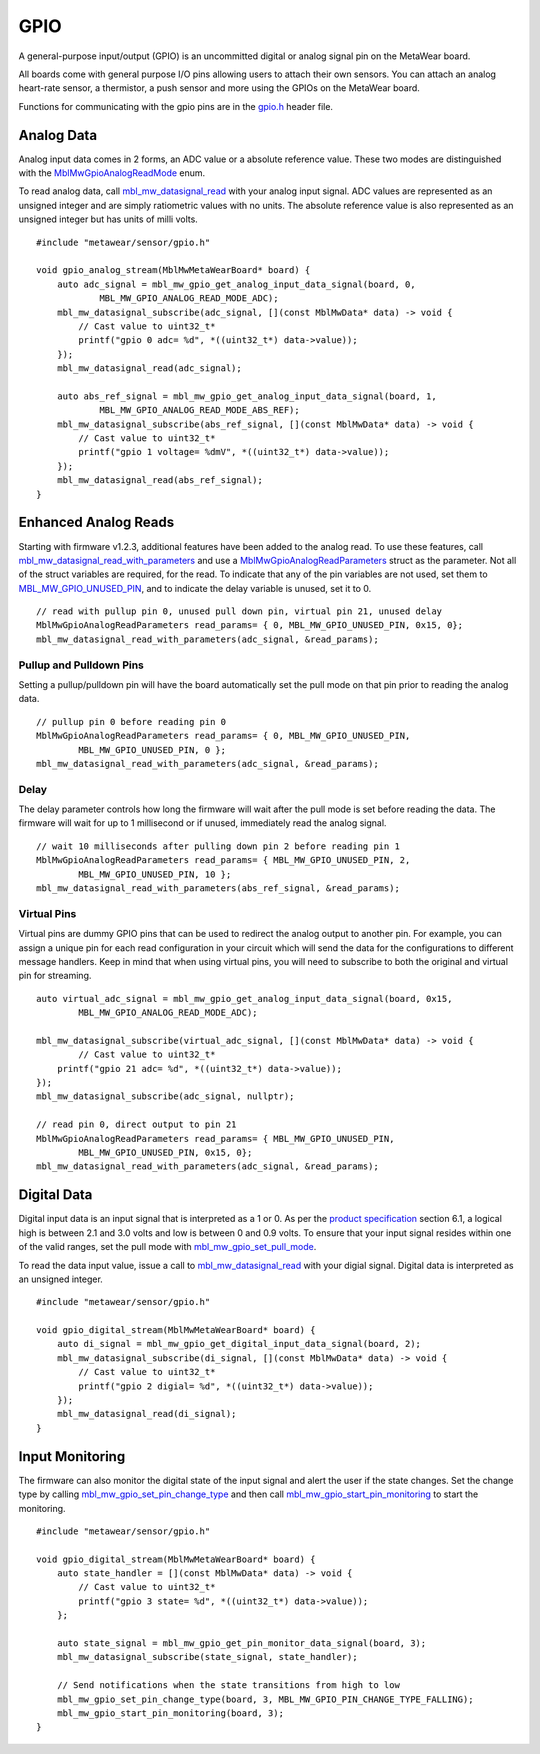 .. highlight:: cpp

GPIO
====
A general-purpose input/output (GPIO) is an uncommitted digital or analog signal pin on the MetaWear board.

All boards come with general purpose I/O pins allowing users to attach their own sensors. You can attach an analog heart-rate sensor, a thermistor, a push sensor and more using the GPIOs on the MetaWear board. 

Functions for communicating with the gpio pins are in the 
`gpio.h <https://mbientlab.com/docs/metawear/cpp/latest/gpio_8h.html>`_ header file.

Analog Data
-----------
Analog input data comes in 2 forms, an ADC value or a absolute reference value.  These two modes are distinguished with the 
`MblMwGpioAnalogReadMode <https://mbientlab.com/docs/metawear/cpp/latest/gpio_8h.html#a88643319ca6ab68ed13089c51dbbd95d>`_ enum.

To read analog data, call 
`mbl_mw_datasignal_read <https://mbientlab.com/docs/metawear/cpp/latest/datasignal_8h.html#a0a456ad1b6d7e7abb157bdf2fc98f179>`_ with your analog input 
signal.  ADC values are represented as an unsigned integer and are simply ratiometric values with no units.  The absolute reference value is also 
represented as an unsigned integer but has units of milli volts. ::

    #include "metawear/sensor/gpio.h"
    
    void gpio_analog_stream(MblMwMetaWearBoard* board) {
        auto adc_signal = mbl_mw_gpio_get_analog_input_data_signal(board, 0, 
                MBL_MW_GPIO_ANALOG_READ_MODE_ADC);
        mbl_mw_datasignal_subscribe(adc_signal, [](const MblMwData* data) -> void {
            // Cast value to uint32_t*
            printf("gpio 0 adc= %d", *((uint32_t*) data->value));
        });
        mbl_mw_datasignal_read(adc_signal);

        auto abs_ref_signal = mbl_mw_gpio_get_analog_input_data_signal(board, 1, 
                MBL_MW_GPIO_ANALOG_READ_MODE_ABS_REF);
        mbl_mw_datasignal_subscribe(abs_ref_signal, [](const MblMwData* data) -> void {
            // Cast value to uint32_t*
            printf("gpio 1 voltage= %dmV", *((uint32_t*) data->value));
        });
        mbl_mw_datasignal_read(abs_ref_signal);
    }

Enhanced Analog Reads
---------------------
Starting with firmware v1.2.3, additional features have been added to the analog read.  To use these features, call 
`mbl_mw_datasignal_read_with_parameters <https://mbientlab.com/docs/metawear/cpp/latest/datasignal_8h.html#a71391d5862eb18327ce2aaaac4a12159>`_
and use a `MblMwGpioAnalogReadParameters <https://mbientlab.com/docs/metawear/cpp/latest/structMblMwGpioAnalogReadParameters.html>`_ struct as the 
parameter.  Not all of the struct variables are required, for the read.  To indicate that any of the pin variables are not used, set them to 
`MBL_MW_GPIO_UNUSED_PIN <https://mbientlab.com/docs/metawear/cpp/latest/gpio_8h.html#a2fa68bf3103b371ad501bb9bceab40ba>`_, and to indicate the delay 
variable is unused, set it to 0.  ::

    // read with pullup pin 0, unused pull down pin, virtual pin 21, unused delay
    MblMwGpioAnalogReadParameters read_params= { 0, MBL_MW_GPIO_UNUSED_PIN, 0x15, 0};
    mbl_mw_datasignal_read_with_parameters(adc_signal, &read_params);

Pullup and Pulldown Pins
^^^^^^^^^^^^^^^^^^^^^^^^
Setting a pullup/pulldown pin will have the board automatically set the pull mode on that pin prior to reading the analog data.  ::

    // pullup pin 0 before reading pin 0
    MblMwGpioAnalogReadParameters read_params= { 0, MBL_MW_GPIO_UNUSED_PIN, 
            MBL_MW_GPIO_UNUSED_PIN, 0 };
    mbl_mw_datasignal_read_with_parameters(adc_signal, &read_params);

Delay
^^^^^
The delay parameter controls how long the firmware will wait after the pull mode is set before reading the data.  The firmware will wait for up to 
1 millisecond or if unused, immediately read the analog signal.  ::

    // wait 10 milliseconds after pulling down pin 2 before reading pin 1
    MblMwGpioAnalogReadParameters read_params= { MBL_MW_GPIO_UNUSED_PIN, 2, 
            MBL_MW_GPIO_UNUSED_PIN, 10 };
    mbl_mw_datasignal_read_with_parameters(abs_ref_signal, &read_params);

Virtual Pins
^^^^^^^^^^^^
Virtual pins are dummy GPIO pins that can be used to redirect the analog output to another pin.  For example, you can assign a unique pin for each 
read configuration in your circuit which will send the data for the configurations to different message handlers.  Keep in mind that when using virtual 
pins, you will need to subscribe to both the original and virtual pin for streaming.  ::

    auto virtual_adc_signal = mbl_mw_gpio_get_analog_input_data_signal(board, 0x15, 
            MBL_MW_GPIO_ANALOG_READ_MODE_ADC);

    mbl_mw_datasignal_subscribe(virtual_adc_signal, [](const MblMwData* data) -> void {
            // Cast value to uint32_t*
        printf("gpio 21 adc= %d", *((uint32_t*) data->value));
    });
    mbl_mw_datasignal_subscribe(adc_signal, nullptr);

    // read pin 0, direct output to pin 21
    MblMwGpioAnalogReadParameters read_params= { MBL_MW_GPIO_UNUSED_PIN, 
            MBL_MW_GPIO_UNUSED_PIN, 0x15, 0};
    mbl_mw_datasignal_read_with_parameters(adc_signal, &read_params);

Digital Data
------------
Digital input data is an input signal that is interpreted as a 1 or 0.  As per the 
`product specification <https://mbientlab.com/docs/MetaWearPPSv0.7.pdf>`_ section 6.1, a logical 
high is between 2.1 and 3.0 volts and low is between 0 and 0.9 volts.  To ensure that your input signal resides within one of the valid ranges, set 
the pull mode with `mbl_mw_gpio_set_pull_mode <https://mbientlab.com/docs/metawear/cpp/latest/gpio_8h.html#aa451272a7c3d6a98feef8ed75723b677>`_.

To read the data input value, issue a call to 
`mbl_mw_datasignal_read <https://mbientlab.com/docs/metawear/cpp/latest/datasignal_8h.html#a0a456ad1b6d7e7abb157bdf2fc98f179>`_ with your digial signal.  
Digital data is interpreted as an unsigned integer. ::

    #include "metawear/sensor/gpio.h"
    
    void gpio_digital_stream(MblMwMetaWearBoard* board) {
        auto di_signal = mbl_mw_gpio_get_digital_input_data_signal(board, 2);
        mbl_mw_datasignal_subscribe(di_signal, [](const MblMwData* data) -> void {
            // Cast value to uint32_t*
            printf("gpio 2 digial= %d", *((uint32_t*) data->value));
        });
        mbl_mw_datasignal_read(di_signal);
    }

Input Monitoring
----------------
The firmware can also monitor the digital state of the input signal and alert the user if the state changes.  Set the change type by calling 
`mbl_mw_gpio_set_pin_change_type <https://mbientlab.com/docs/metawear/cpp/latest/gpio_8h.html#aea5c02779ade9da2592c234088bb1f8e>`_ and then call 
`mbl_mw_gpio_start_pin_monitoring <https://mbientlab.com/docs/metawear/cpp/latest/gpio_8h.html#a5cf8e8869e0e4ca551f6c775df469364>`_ to start the 
monitoring. ::

    #include "metawear/sensor/gpio.h"
    
    void gpio_digital_stream(MblMwMetaWearBoard* board) {
        auto state_handler = [](const MblMwData* data) -> void {
            // Cast value to uint32_t*
            printf("gpio 3 state= %d", *((uint32_t*) data->value));
        };
        
        auto state_signal = mbl_mw_gpio_get_pin_monitor_data_signal(board, 3);
        mbl_mw_datasignal_subscribe(state_signal, state_handler);
    
        // Send notifications when the state transitions from high to low
        mbl_mw_gpio_set_pin_change_type(board, 3, MBL_MW_GPIO_PIN_CHANGE_TYPE_FALLING);
        mbl_mw_gpio_start_pin_monitoring(board, 3);
    }

